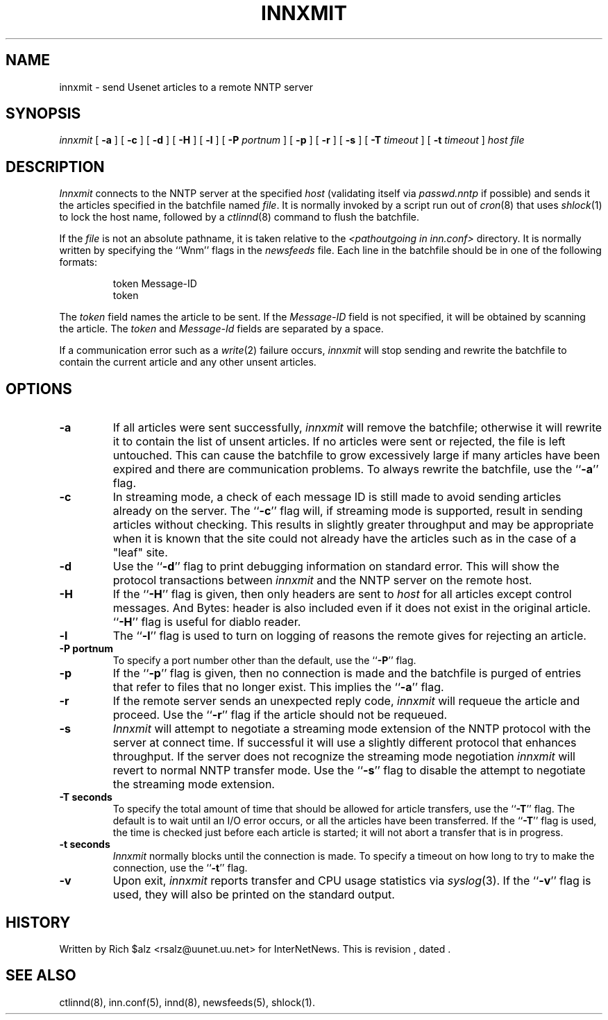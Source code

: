 .\" $Revision$
.TH INNXMIT 8
.SH NAME
innxmit \- send Usenet articles to a remote NNTP server
.SH SYNOPSIS
.I innxmit
[
.B \-a
]
[
.B \-c
]
[
.B \-d
]
[
.B \-H
]
[
.B \-l
]
[
.BI \-P " portnum"
]
[
.B \-p
]
[
.B \-r
]
[
.B \-s
]
[
.BI \-T " timeout"
]
[
.BI \-t " timeout"
]
.I host
.I file
.SH DESCRIPTION
.I Innxmit
connects to the NNTP server at the specified
.I host
(validating itself via
.IR passwd.nntp
if possible) 
and sends it the articles specified in the batchfile named
.IR file .
It is normally invoked by a script run out of
.IR cron (8)
that uses
.IR shlock (1)
to lock the host name, followed by a
.IR ctlinnd (8)
command to flush the batchfile.
.PP
If the
.I file
is not an absolute pathname, it is taken relative to the
.I <pathoutgoing in inn.conf>
directory.
It is normally written by specifying the ``Wnm'' flags in the
.I newsfeeds
file.
Each line in the batchfile should be in one of the following formats:
.PP
.RS
.nf
token Message-ID
token
.fi
.RE
.PP
The
.I token
field names the article to be sent.
If the
.I Message-ID
field is not specified, it will be obtained by scanning the article.
The
.I token
and
.I Message-Id
fields are separated by a space.
.PP
If a communication error such as a
.IR write (2)
failure occurs,
.I innxmit
will stop sending and rewrite the batchfile to contain the current
article and any other unsent articles.
.SH OPTIONS
.TP
.B \-a
If all articles were sent successfully,
.I innxmit
will remove the batchfile; otherwise it will rewrite it to contain the
list of unsent articles.
If no articles were sent or rejected, the file is left untouched.
This can cause the batchfile to grow excessively large if many articles
have been expired and there are communication problems.
To always rewrite the batchfile, use the ``\fB\-a\fP'' flag.
.TP
.B \-c
In streaming mode, a check of each message ID is still made to avoid sending
articles already on the server.
The ``\fB\-c\fP'' flag will, if streaming mode is supported,
result in sending articles without checking.
This results in slightly greater throughput and may be appropriate when
it is known that the site could not already have the articles such as in
the case of a "leaf" site.
.TP
.B \-d
Use the ``\fB\-d\fP'' flag to print debugging information on standard error.
This will show the protocol transactions between
.I innxmit
and the NNTP server on the remote host.
.TP
.B \-H
If the ``\fB\-H\fP'' flag is given, then only headers are sent to
.I host
for all articles except control messages.
And Bytes: header is also included even if it does not exist in the original
article.  ``\fB\-H\fP'' flag is useful for diablo reader.
.TP
.B \-l
The ``\fB\-l\fP'' flag is used to turn on logging of reasons the remote gives
for rejecting an article.
.TP
.B \-P portnum
To specify a port number other than the default, use the ``\fB\-P\fP'' flag.
.TP
.B \-p
If the ``\fB\-p\fP'' flag is given, then no connection is made and the batchfile
is purged of entries that refer to files that no longer exist.
This implies the ``\fB\-a\fP'' flag.
.TP
.B \-r
If the remote server sends an unexpected reply code,
.I innxmit
will requeue the article and proceed.
Use the ``\fB\-r\fP'' flag if the article should not be requeued.
.TP
.B \-s
.I Innxmit
will attempt to negotiate a streaming mode extension of the NNTP
protocol with the server at connect time.
If successful it will use a slightly different protocol that enhances
throughput.
If the server does not recognize the streaming mode negotiation
.I innxmit
will revert to normal NNTP transfer mode.
Use the ``\fB\-s\fP'' flag to disable the attempt to negotiate the streaming
mode extension.
.TP
.B \-T seconds
To specify the total amount of time that should be allowed for article
transfers, use the ``\fB\-T\fP'' flag.
The default is to wait until an I/O error occurs, or all the articles have
been transferred.
If the ``\fB\-T\fP'' flag is used, the time is checked just before each
article is started; it will not abort a transfer that is in progress.
.TP
.B \-t seconds
.I Innxmit
normally blocks until the connection is made.
To specify a timeout on how long to try to make the connection, use 
the ``\fB\-t\fP''
flag.
.TP
.B \-v
Upon exit,
.I innxmit
reports transfer and CPU usage statistics via
.IR syslog (3).
If the ``\fB\-v\fP'' flag is used, they will also be printed on the standard
output.
.SH HISTORY
Written by Rich $alz <rsalz@uunet.uu.net> for InterNetNews.
.de R$
This is revision \\$3, dated \\$4.
..
.R$ $Id$
.SH "SEE ALSO"
ctlinnd(8),
inn.conf(5),
innd(8),
newsfeeds(5),
shlock(1).
